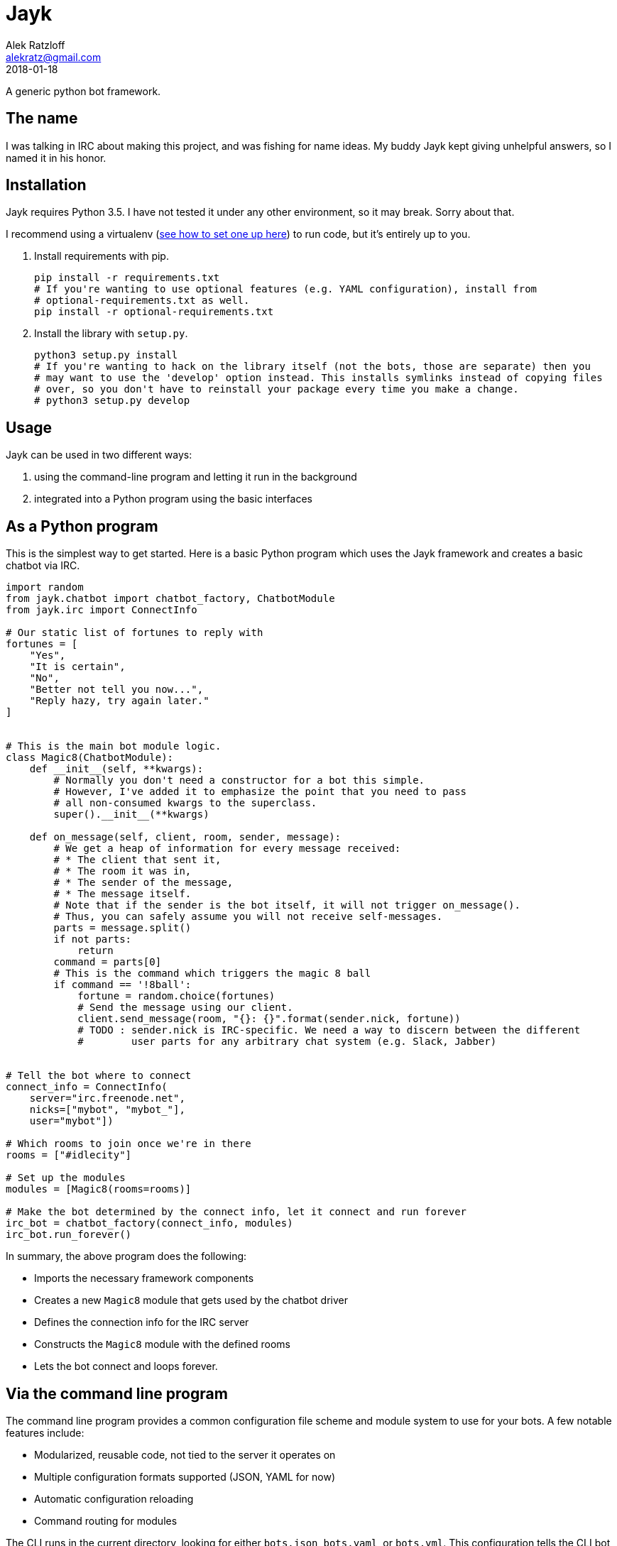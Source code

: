 = Jayk
:author: Alek Ratzloff
:email: alekratz@gmail.com
:revnum: 1
:revdate: 2018-01-18

A generic python bot framework.

== The name

I was talking in IRC about making this project, and was fishing for name ideas. My buddy Jayk kept
giving unhelpful answers, so I named it in his honor.

== Installation

Jayk requires Python 3.5. I have not tested it under any other environment, so it may break. Sorry
about that.

I recommend using a virtualenv (http://docs.python-guide.org/en/latest/dev/virtualenvs/[see how to
set one up here]) to run code, but it's entirely up to you.

. Install requirements with pip.

    pip install -r requirements.txt
    # If you're wanting to use optional features (e.g. YAML configuration), install from
    # optional-requirements.txt as well.
    pip install -r optional-requirements.txt

. Install the library with `setup.py`.

    python3 setup.py install
    # If you're wanting to hack on the library itself (not the bots, those are separate) then you
    # may want to use the 'develop' option instead. This installs symlinks instead of copying files
    # over, so you don't have to reinstall your package every time you make a change.
    # python3 setup.py develop

== Usage

Jayk can be used in two different ways:

. using the command-line program and letting it run in the background
. integrated into a Python program using the basic interfaces

== As a Python program

This is the simplest way to get started. Here is a basic Python program which uses the Jayk
framework and creates a basic chatbot via IRC.

[source,python]
----
import random
from jayk.chatbot import chatbot_factory, ChatbotModule
from jayk.irc import ConnectInfo

# Our static list of fortunes to reply with
fortunes = [
    "Yes",
    "It is certain",
    "No",
    "Better not tell you now...",
    "Reply hazy, try again later."
]


# This is the main bot module logic.
class Magic8(ChatbotModule):
    def __init__(self, **kwargs):
        # Normally you don't need a constructor for a bot this simple.
        # However, I've added it to emphasize the point that you need to pass
        # all non-consumed kwargs to the superclass.
        super().__init__(**kwargs)

    def on_message(self, client, room, sender, message):
        # We get a heap of information for every message received:
        # * The client that sent it,
        # * The room it was in,
        # * The sender of the message,
        # * The message itself.
        # Note that if the sender is the bot itself, it will not trigger on_message().
        # Thus, you can safely assume you will not receive self-messages.  
        parts = message.split()
        if not parts:
            return
        command = parts[0]
        # This is the command which triggers the magic 8 ball
        if command == '!8ball':
            fortune = random.choice(fortunes)
            # Send the message using our client.
            client.send_message(room, "{}: {}".format(sender.nick, fortune))
            # TODO : sender.nick is IRC-specific. We need a way to discern between the different
            #        user parts for any arbitrary chat system (e.g. Slack, Jabber)


# Tell the bot where to connect
connect_info = ConnectInfo(
    server="irc.freenode.net",
    nicks=["mybot", "mybot_"],
    user="mybot"])

# Which rooms to join once we're in there
rooms = ["#idlecity"]

# Set up the modules
modules = [Magic8(rooms=rooms)]

# Make the bot determined by the connect info, let it connect and run forever
irc_bot = chatbot_factory(connect_info, modules)
irc_bot.run_forever()
----

In summary, the above program does the following:

* Imports the necessary framework components
* Creates a new `Magic8` module that gets used by the chatbot driver
* Defines the connection info for the IRC server
* Constructs the `Magic8` module with the defined rooms
* Lets the bot connect and loops forever.

== Via the command line program

The command line program provides a common configuration file scheme and module system to use for
your bots. A few notable features include:

* Modularized, reusable code, not tied to the server it operates on
* Multiple configuration formats supported (JSON, YAML for now)
* Automatic configuration reloading
* Command routing for modules

The CLI runs in the current directory, looking for either `bots.json`, `bots.yaml`, or `bots.yml`.
This configuration tells the CLI bot which servers to connect to. Below is an example YAML
configuration. It sets up a bot to connect to freenode, and join two separate rooms with two
separate modules.

[source,yaml]
----
servers:
  - type: irc
    server: chat.freenode.net
    user: jayk_bot
    # Jayk will try to use all nicks specified from top to bottom.
    nicks:
      - jayk_bot
      - jayk_bot_
    # These are the modules that are used by the server.
    modules:
      magic8:
        rooms:
          - "#help"
        # Some bots have params and configuration
        params:
          timeout: 300
        # You may want to temporarily disable this bot. Configuration files are loaded dynamically,
        # so you can enable or disable bots at will.
        enabled: no
      rtd:
        # Some bots may have no parameters or configuration.
        rooms:
          - "#idleville"
----

There are a few example bots in the `examples` directory. Here is what the same "magic 8 ball" bot
looks like as a CLI bot:

[source,python]
----
import random
from jayk.cli.module import JaykMeta, jayk_command


# Our static list of fortunes to reply with
fortunes = [
    "Yes",
    "It is certain",
    "No",
    "Better not tell you now...",
    "Reply hazy, try again later."
]


class Magic8(metaclass=JaykMeta):
    # Omitting the constructor this time - it would look exactly like the one
    # in the example above.

    @jayk_command("!8ball", "!fortune")
    def magic8(self, client, cmd, channel, sender, message):
        # Note the new parameter - cmd. This is the command that was specified that caused this
        # method to be called.
        fortune = "{}: {}".format(sender.nick, random.choice(fortune))
        client.send_message(channel, fortune)
----

As you can see, it's significantly shorter than the boilerplate example. However, it comes with less
fine-grained control. It all depends on what your use case is.

